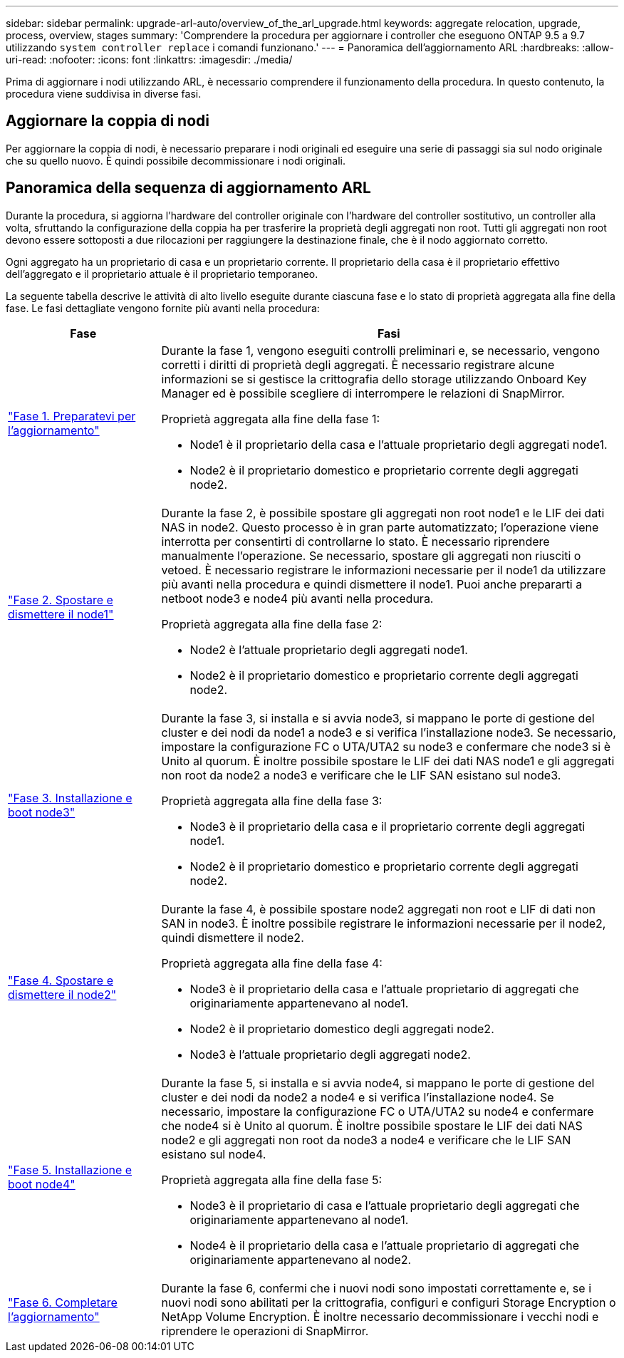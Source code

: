 ---
sidebar: sidebar 
permalink: upgrade-arl-auto/overview_of_the_arl_upgrade.html 
keywords: aggregate relocation, upgrade, process, overview, stages 
summary: 'Comprendere la procedura per aggiornare i controller che eseguono ONTAP 9.5 a 9.7 utilizzando `system controller replace` i comandi funzionano.' 
---
= Panoramica dell'aggiornamento ARL
:hardbreaks:
:allow-uri-read: 
:nofooter: 
:icons: font
:linkattrs: 
:imagesdir: ./media/


[role="lead"]
Prima di aggiornare i nodi utilizzando ARL, è necessario comprendere il funzionamento della procedura. In questo contenuto, la procedura viene suddivisa in diverse fasi.



== Aggiornare la coppia di nodi

Per aggiornare la coppia di nodi, è necessario preparare i nodi originali ed eseguire una serie di passaggi sia sul nodo originale che su quello nuovo. È quindi possibile decommissionare i nodi originali.



== Panoramica della sequenza di aggiornamento ARL

Durante la procedura, si aggiorna l'hardware del controller originale con l'hardware del controller sostitutivo, un controller alla volta, sfruttando la configurazione della coppia ha per trasferire la proprietà degli aggregati non root. Tutti gli aggregati non root devono essere sottoposti a due rilocazioni per raggiungere la destinazione finale, che è il nodo aggiornato corretto.

Ogni aggregato ha un proprietario di casa e un proprietario corrente. Il proprietario della casa è il proprietario effettivo dell'aggregato e il proprietario attuale è il proprietario temporaneo.

La seguente tabella descrive le attività di alto livello eseguite durante ciascuna fase e lo stato di proprietà aggregata alla fine della fase. Le fasi dettagliate vengono fornite più avanti nella procedura:

[cols="25,75"]
|===
| Fase | Fasi 


| link:stage_1_index.html["Fase 1. Preparatevi per l'aggiornamento"]  a| 
Durante la fase 1, vengono eseguiti controlli preliminari e, se necessario, vengono corretti i diritti di proprietà degli aggregati. È necessario registrare alcune informazioni se si gestisce la crittografia dello storage utilizzando Onboard Key Manager ed è possibile scegliere di interrompere le relazioni di SnapMirror.

Proprietà aggregata alla fine della fase 1:

* Node1 è il proprietario della casa e l'attuale proprietario degli aggregati node1.
* Node2 è il proprietario domestico e proprietario corrente degli aggregati node2.




| link:stage_2_index.html["Fase 2. Spostare e dismettere il node1"]  a| 
Durante la fase 2, è possibile spostare gli aggregati non root node1 e le LIF dei dati NAS in node2. Questo processo è in gran parte automatizzato; l'operazione viene interrotta per consentirti di controllarne lo stato. È necessario riprendere manualmente l'operazione. Se necessario, spostare gli aggregati non riusciti o vetoed. È necessario registrare le informazioni necessarie per il node1 da utilizzare più avanti nella procedura e quindi dismettere il node1. Puoi anche prepararti a netboot node3 e node4 più avanti nella procedura.

Proprietà aggregata alla fine della fase 2:

* Node2 è l'attuale proprietario degli aggregati node1.
* Node2 è il proprietario domestico e proprietario corrente degli aggregati node2.




| link:stage_3_index.html["Fase 3. Installazione e boot node3"]  a| 
Durante la fase 3, si installa e si avvia node3, si mappano le porte di gestione del cluster e dei nodi da node1 a node3 e si verifica l'installazione node3. Se necessario, impostare la configurazione FC o UTA/UTA2 su node3 e confermare che node3 si è Unito al quorum. È inoltre possibile spostare le LIF dei dati NAS node1 e gli aggregati non root da node2 a node3 e verificare che le LIF SAN esistano sul node3.

Proprietà aggregata alla fine della fase 3:

* Node3 è il proprietario della casa e il proprietario corrente degli aggregati node1.
* Node2 è il proprietario domestico e proprietario corrente degli aggregati node2.




| link:stage_4_index.html["Fase 4. Spostare e dismettere il node2"]  a| 
Durante la fase 4, è possibile spostare node2 aggregati non root e LIF di dati non SAN in node3. È inoltre possibile registrare le informazioni necessarie per il node2, quindi dismettere il node2.

Proprietà aggregata alla fine della fase 4:

* Node3 è il proprietario della casa e l'attuale proprietario di aggregati che originariamente appartenevano al node1.
* Node2 è il proprietario domestico degli aggregati node2.
* Node3 è l'attuale proprietario degli aggregati node2.




| link:stage_5_index.html["Fase 5. Installazione e boot node4"]  a| 
Durante la fase 5, si installa e si avvia node4, si mappano le porte di gestione del cluster e dei nodi da node2 a node4 e si verifica l'installazione node4. Se necessario, impostare la configurazione FC o UTA/UTA2 su node4 e confermare che node4 si è Unito al quorum. È inoltre possibile spostare le LIF dei dati NAS node2 e gli aggregati non root da node3 a node4 e verificare che le LIF SAN esistano sul node4.

Proprietà aggregata alla fine della fase 5:

* Node3 è il proprietario di casa e l'attuale proprietario degli aggregati che originariamente appartenevano al node1.
* Node4 è il proprietario della casa e l'attuale proprietario di aggregati che originariamente appartenevano al node2.




| link:stage_6_index.html["Fase 6. Completare l'aggiornamento"]  a| 
Durante la fase 6, confermi che i nuovi nodi sono impostati correttamente e, se i nuovi nodi sono abilitati per la crittografia, configuri e configuri Storage Encryption o NetApp Volume Encryption. È inoltre necessario decommissionare i vecchi nodi e riprendere le operazioni di SnapMirror.

|===